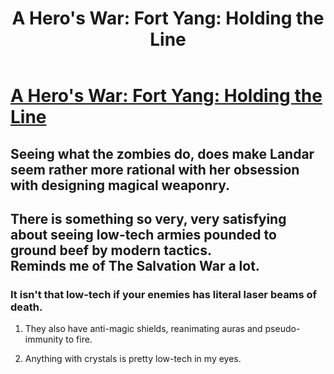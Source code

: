#+TITLE: A Hero's War: Fort Yang: Holding the Line

* [[https://www.fictionpress.com/s/3238329/94/A-Hero-s-War][A Hero's War: Fort Yang: Holding the Line]]
:PROPERTIES:
:Author: hackerkiba
:Score: 22
:DateUnix: 1474918501.0
:DateShort: 2016-Sep-26
:END:

** Seeing what the zombies do, does make Landar seem rather more rational with her obsession with designing magical weaponry.
:PROPERTIES:
:Author: ben_sphynx
:Score: 2
:DateUnix: 1474999881.0
:DateShort: 2016-Sep-27
:END:


** There is something so very, very satisfying about seeing low-tech armies pounded to ground beef by modern tactics.\\
Reminds me of The Salvation War a lot.
:PROPERTIES:
:Author: Menolith
:Score: 0
:DateUnix: 1475013359.0
:DateShort: 2016-Sep-28
:END:

*** It isn't that low-tech if your enemies has literal laser beams of death.
:PROPERTIES:
:Author: hackerkiba
:Score: 1
:DateUnix: 1475016045.0
:DateShort: 2016-Sep-28
:END:

**** They also have anti-magic shields, reanimating auras and pseudo-immunity to fire.
:PROPERTIES:
:Author: jseah
:Score: 1
:DateUnix: 1475145440.0
:DateShort: 2016-Sep-29
:END:


**** Anything with crystals is pretty low-tech in my eyes.
:PROPERTIES:
:Author: Menolith
:Score: -2
:DateUnix: 1475016100.0
:DateShort: 2016-Sep-28
:END:
